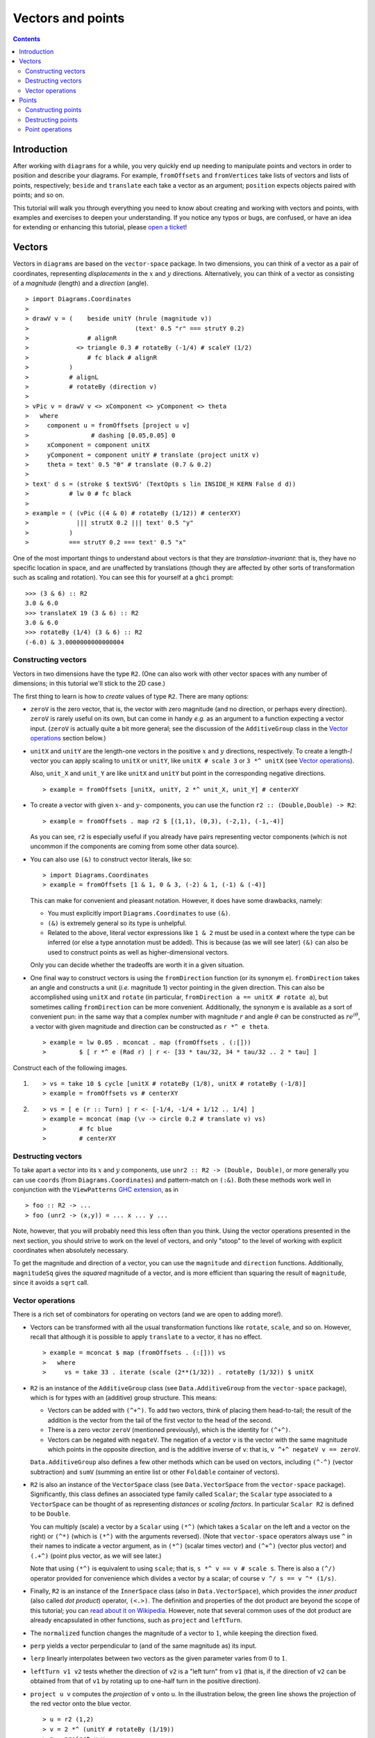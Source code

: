 .. role:: pkg(literal)
.. role:: hs(literal)
.. role:: mod(literal)
.. role:: repo(literal)

.. default-role:: hs

==================
Vectors and points
==================

.. contents::

Introduction
============

After working with ``diagrams`` for a while, you very quickly end up
needing to manipulate points and vectors in order to position and
describe your diagrams.  For example, `fromOffsets` and `fromVertices`
take lists of vectors and lists of points, respectively; `beside` and
`translate` each take a vector as an argument; `position` expects
objects paired with points; and so on.

This tutorial will walk you through everything you need to know about
creating and working with vectors and points, with examples and
exercises to deepen your understanding.  If you notice any typos or
bugs, are confused, or have an idea for extending or enhancing this
tutorial, please `open a ticket`__!

__ https://github.com/diagrams/diagrams-doc/issues

Vectors
=======

Vectors in ``diagrams`` are based on the `vector-space`:pkg: package.
In two dimensions, you can think of a vector as a pair of coordinates,
representing *displacements* in the `x`:math: and `y`:math:
directions. Alternatively, you can think of a vector as consisting of
a *magnitude* (length) and a *direction* (angle).

.. class:: dia

::

> import Diagrams.Coordinates
>
> drawV v = (    beside unitY (hrule (magnitude v))
>                             (text' 0.5 "r" === strutY 0.2)
>                # alignR
>             <> triangle 0.3 # rotateBy (-1/4) # scaleY (1/2)
>                # fc black # alignR
>           )
>           # alignL
>           # rotateBy (direction v)
>
> vPic v = drawV v <> xComponent <> yComponent <> theta
>   where
>     component u = fromOffsets [project u v]
>                 # dashing [0.05,0.05] 0
>     xComponent = component unitX
>     yComponent = component unitY # translate (project unitX v)
>     theta = text' 0.5 "θ" # translate (0.7 & 0.2)
>
> text' d s = (stroke $ textSVG' (TextOpts s lin INSIDE_H KERN False d d))
>           # lw 0 # fc black
>
> example = ( (vPic ((4 & 0) # rotateBy (1/12)) # centerXY)
>             ||| strutX 0.2 ||| text' 0.5 "y"
>           )
>           === strutY 0.2 === text' 0.5 "x"

One of the most
important things to understand about vectors is that they are
*translation-invariant*: that is, they have no specific location in
space, and are unaffected by translations (though they are affected by
other sorts of transformation such as scaling and rotation).  You can
see this for yourself at a ``ghci`` prompt:

::

  >>> (3 & 6) :: R2
  3.0 & 6.0
  >>> translateX 19 (3 & 6) :: R2
  3.0 & 6.0
  >>> rotateBy (1/4) (3 & 6) :: R2
  (-6.0) & 3.0000000000000004

Constructing vectors
--------------------

Vectors in two dimensions have the type `R2`.  (One can also work with
other vector spaces with any number of dimensions; in this tutorial
we'll stick to the 2D case.)

The first thing to learn is how to *create* values of type
`R2`. There are many options:

* `zeroV` is the zero vector, that is, the vector with zero magnitude
  (and no direction, or perhaps every direction).  `zeroV` is rarely
  useful on its own, but can come in handy *e.g.* as an argument to a
  function expecting a vector input.  (`zeroV` is actually quite a bit
  more general; see the discussion of the `AdditiveGroup` class in the
  `Vector operations`_ section below.)

* `unitX` and `unitY` are the length-one vectors in the positive
  `x`:math: and `y`:math: directions, respectively.  To create a
  length-`l`:math: vector you can apply scaling to `unitX` or `unitY`,
  like `unitX # scale 3` or `3 *^ unitX` (see `Vector operations`_).

  Also, `unit_X` and `unit_Y` are like `unitX` and `unitY` but point
  in the corresponding negative directions.

  .. class:: dia-lhs

  ::

  > example = fromOffsets [unitX, unitY, 2 *^ unit_X, unit_Y] # centerXY

* To create a vector with given :math:`x`- and :math:`y`- components,
  you can use the function `r2 :: (Double,Double) -> R2`:

  .. class:: dia-lhs

  ::

  > example = fromOffsets . map r2 $ [(1,1), (0,3), (-2,1), (-1,-4)]

  As you can see, `r2` is especially useful if you already have pairs
  representing vector components (which is not uncommon if the
  components are coming from some other data source).

* You can also use `(&)` to construct vector literals, like so:

  .. class:: dia-lhs

  ::

  > import Diagrams.Coordinates
  > example = fromOffsets [1 & 1, 0 & 3, (-2) & 1, (-1) & (-4)]

  This can make for convenient and pleasant notation. However, it does
  have some drawbacks, namely:

  * You must explicitly import `Diagrams.Coordinates`:mod: to use
    `(&)`.
  * `(&)` is extremely general so its type is unhelpful.
  * Related to the above, literal vector expressions like `1 & 2` must
    be used in a context where the type can be inferred (or else a
    type annotation must be added).  This is because (as we will see
    later) `(&)` can also be used to construct points as well as
    higher-dimensional vectors.

  Only you can decide whether the tradeoffs are worth it in a given
  situation.

* One final way to construct vectors is using the `fromDirection`
  function (or its synonym `e`).  `fromDirection` takes an angle and
  constructs a unit (*i.e.* magnitude 1) vector pointing in the given
  direction.  This can also be accomplished using `unitX` and `rotate`
  (in particular, `fromDirection a == unitX # rotate a`), but
  sometimes calling `fromDirection` can be more convenient.
  Additionally, the synonym `e` is available as a sort of convenient
  pun: in the same way that a complex number with magnitude `r`:math:
  and angle `\theta`:math: can be constructed as `r
  e^{i\theta}`:math:, a vector with given magnitude and direction can
  be constructed as `r *^ e theta`.

  .. class:: dia-lhs

  ::

  > example = lw 0.05 . mconcat . map (fromOffsets . (:[]))
  >         $ [ r *^ e (Rad r) | r <- [33 * tau/32, 34 * tau/32 .. 2 * tau] ]

.. container:: exercises

  Construct each of the following images.

  1. .. class:: dia

     ::

     > vs = take 10 $ cycle [unitX # rotateBy (1/8), unitX # rotateBy (-1/8)]
     > example = fromOffsets vs # centerXY

  #. .. class:: dia

     ::

     > vs = [ e (r :: Turn) | r <- [-1/4, -1/4 + 1/12 .. 1/4] ]
     > example = mconcat (map (\v -> circle 0.2 # translate v) vs)
     >         # fc blue
     >         # centerXY

Destructing vectors
-------------------

To take apart a vector into its `x`:math: and `y`:math: components,
use `unr2 :: R2 -> (Double, Double)`, or more generally you can use
`coords` (from `Diagrams.Coordinates`:mod:) and pattern-match on
`(:&)`.  Both these methods work well in conjunction with the
``ViewPatterns`` `GHC extension`__, as in

__ http://ghc.haskell.org/trac/ghc/wiki/ViewPatterns

.. class:: lhs

::

> foo :: R2 -> ...
> foo (unr2 -> (x,y)) = ... x ... y ...

Note, however, that you will probably need this less often than you
think.  Using the vector operations presented in the next section, you
should strive to work on the level of vectors, and only "stoop" to the
level of working with explicit coordinates when absolutely necessary.

To get the magnitude and direction of a vector, you can use the
`magnitude` and `direction` functions.  Additionally, `magnitudeSq`
gives the *squared* magnitude of a vector, and is more efficient than
squaring the result of `magnitude`, since it avoids a `sqrt` call.

Vector operations
-----------------

There is a rich set of combinators for operating on vectors (and we
are open to adding more!).

* Vectors can be transformed with all the usual transformation
  functions like `rotate`, `scale`, and so on.  However, recall that
  although it is possible to apply `translate` to a vector, it has no
  effect.

  .. class:: dia-lhs

  ::

  > example = mconcat $ map (fromOffsets . (:[])) vs
  >   where
  >     vs = take 33 . iterate (scale (2**(1/32)) . rotateBy (1/32)) $ unitX

* `R2` is an instance of the `AdditiveGroup` class (see
  `Data.AdditiveGroup`:mod: from the `vector-space`:pkg: package),
  which is for types with an (additive) group structure.  This means:

  * Vectors can be added with `(^+^)`.  To add two vectors, think of
    placing them head-to-tail; the result of the addition is the
    vector from the tail of the first vector to the head of the
    second.
  * There is a zero vector `zeroV` (mentioned previously), which is
    the identity for `(^+^)`.
  * Vectors can be negated with `negateV`.  The negation of a vector
    ``v`` is the vector with the same magnitude which points in the
    opposite direction, and is the additive inverse of ``v``: that is,
    `v ^+^ negateV v == zeroV`.

  `Data.AdditiveGroup`:mod: also defines a few other methods which can
  be used on vectors, including `(^-^)` (vector subtraction) and
  `sumV` (summing an entire list or other `Foldable` container of
  vectors).

* `R2` is also an instance of the `VectorSpace` class (see
  `Data.VectorSpace`:mod: from the `vector-space`:pkg: package).
  Significantly, this class defines an associated type family called
  `Scalar`; the `Scalar` type associated to a `VectorSpace` can be
  thought of as representing *distances* or *scaling
  factors*. In particular `Scalar R2` is defined to be `Double`.

  You can multiply (scale) a vector by a `Scalar` using `(*^)` (which
  takes a `Scalar` on the left and a vector on the right) or `(^*)`
  (which is `(*^)` with the arguments reversed).  (Note that
  `vector-space`:pkg: operators always use ``^`` in their names to
  indicate a vector argument, as in `(*^)` (scalar times vector) and
  `(^+^)` (vector plus vector) and `(.+^)` (point plus vector, as we
  will see later.)

  Note that using `(*^)` is equivalent to using `scale`; that is, `s
  *^ v == v # scale s`.  There is also a `(^/)` operator provided for
  convenience which divides a vector by a scalar; of course `v ^/ s ==
  v ^* (1/s)`.

* Finally, `R2` is an instance of the `InnerSpace` class (also in
  `Data.VectorSpace`:mod:), which provides the *inner product* (also
  called *dot product*) operator, `(<.>)`.  The definition and
  properties of the dot product are beyond the scope of this tutorial;
  you can `read about it on Wikipedia`__.  However, note that several
  common uses of the dot product are already encapsulated in other
  functions, such as `project` and `leftTurn`.

__ http://en.wikipedia.org/wiki/Dot_product

* The `normalized` function changes the magnitude of a vector to
  `1`:math:, while keeping the direction fixed.

* `perp` yields a vector perpendicular to (and of the same magnitude
  as) its input.

* `lerp` linearly interpolates between two vectors as the given
  parameter varies from `0`:math: to `1`:math:.

* `leftTurn v1 v2` tests whether the direction of `v2` is a "left
  turn" from `v1` (that is, if the direction of `v2` can be obtained
  from that of `v1` by rotating up to one-half turn in the positive
  direction).

* `project u v` computes the *projection* of `v` onto `u`.  In the
  illustration below, the green line shows the projection of the red
  vector onto the blue vector.

  .. class:: dia-lhs

  ::

  > u = r2 (1,2)
  > v = 2 *^ (unitY # rotateBy (1/19))
  > p = project u v
  >
  > drawV v = fromOffsets [v]
  >
  > example = mconcat
  >   [ drawV p # lc green # lw 0.03
  >   , drawV u # lc blue
  >   , drawV v # lc red
  >   , drawV (p ^-^ v) # translate v # dashing [0.1,0.1] 0
  >   ]

.. container:: exercises

  1. Write a function `vTriangle :: R2 -> R2 -> Diagram SVG R2`
     (substituting your favorite backend in place of `SVG`) which
     takes as arguments two vectors representing two sides of a
     triangle and draws the corresponding triangle.  For example,
     `vTriangle unitX (unitX # rotateBy (1/8))` should produce

     .. class:: dia

     ::

     > vTriangle v1 v2 = fromOffsets [v1, v2 ^-^ v1, (-1) *^ v2]
     >                 # glueLine # strokeLoop
     >
     > example = vTriangle unitX (unitX # rotateBy (1/8))
     >         # centerXY # pad 1.1

Points
======

.. container:: todo

  General remarks about points.  `vector-space-points`:pkg: package.
  They *are* affected by translation.

Constructing points
-------------------

.. container:: todo

  * `&` as before
  * `p2`
  * (Intentionally) no way to directly convert a vector into a point.
    You probably don't want to do that anyway. (If you want, see
    below; also note `unsafe` function(s) from vsp package??)

  * Advanced: use any function returning `TrailLike` to get a list of
    vertices!  Turn this into an exercise...?

Destructing points
------------------

.. container:: todo

  * `unp2`, `coords`
  * Do we have a `distance` function?

Point operations
----------------

.. container:: todo

  * `AffineSpace`.
      * `Diff` type function
      * subtract two points to get a vector
      * point + vector.
  * Apply transformations etc.

